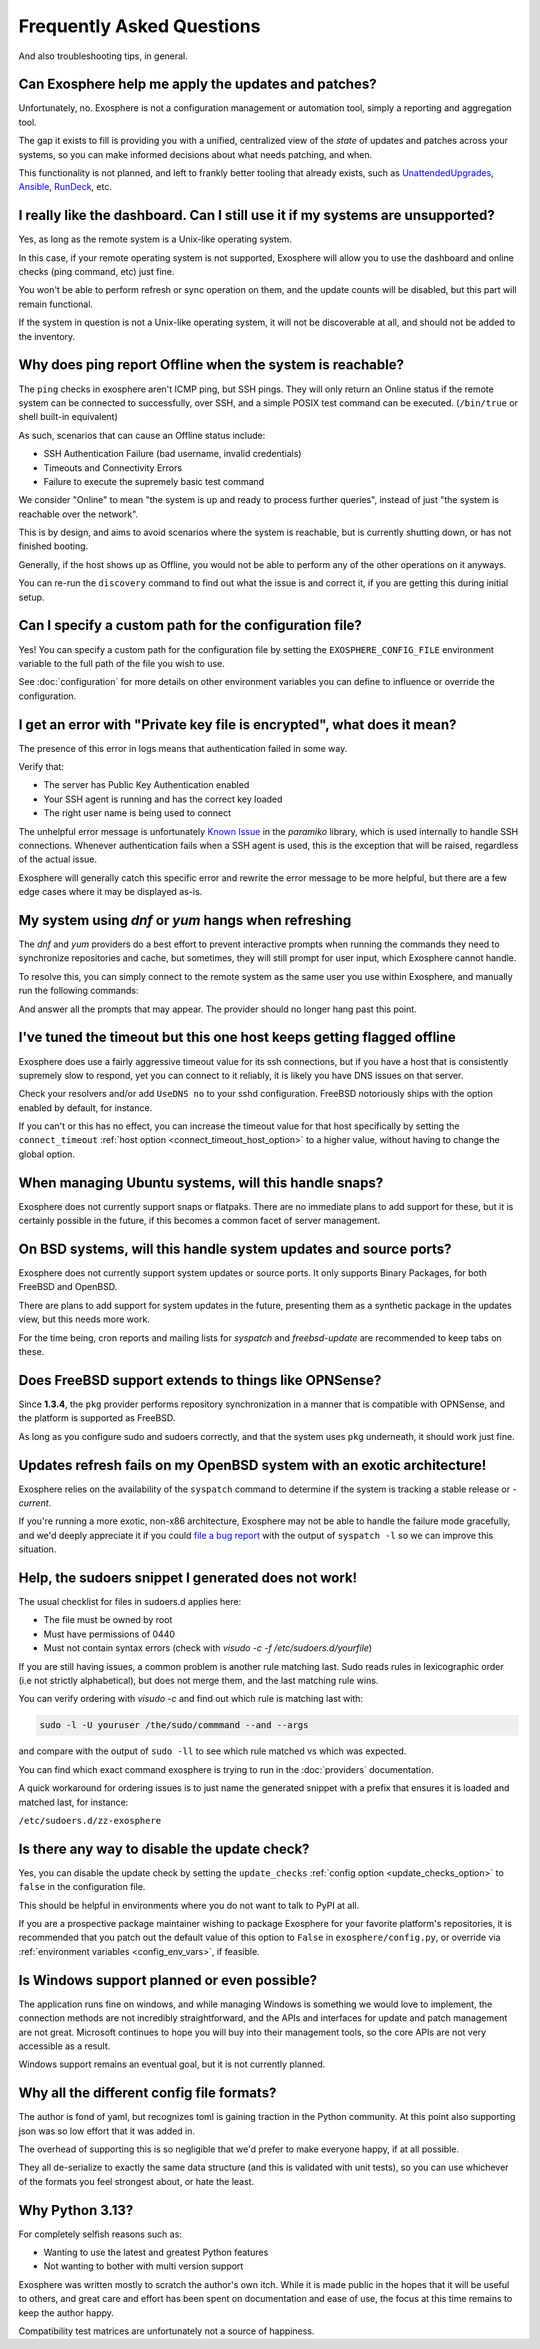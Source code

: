 Frequently Asked Questions
==========================

And also troubleshooting tips, in general.

Can Exosphere help me apply the updates and patches?
----------------------------------------------------

Unfortunately, no. Exosphere is not a configuration management or automation
tool, simply a reporting and aggregation tool.

The gap it exists to fill is providing you with a unified, centralized view
of the `state` of updates and patches across your systems, so you can
make informed decisions about what needs patching, and when.

This functionality is not planned, and left to frankly better tooling that
already exists, such as `UnattendedUpgrades`_, `Ansible`_, `RunDeck`_, etc.

I really like the dashboard. Can I still use it if my systems are unsupported?
------------------------------------------------------------------------------

Yes, as long as the remote system is a Unix-like operating system.

In this case, if your remote operating system is not supported, Exosphere will allow
you to use the dashboard and online checks (ping command, etc) just fine.

You won't be able to perform refresh or sync operation on them, and the update
counts will be disabled, but this part will remain functional.

If the system in question is not a Unix-like operating system, it will not
be discoverable at all, and should not be added to the inventory.

Why does ping report Offline when the system is reachable?
----------------------------------------------------------

The ``ping`` checks in exosphere aren't ICMP ping, but SSH pings.
They will only return an Online status if the remote system can be
connected to successfully, over SSH, and a simple POSIX test command
can be executed. (``/bin/true`` or shell built-in equivalent)

As such, scenarios that can cause an Offline status include:

* SSH Authentication Failure (bad username, invalid credentials)
* Timeouts and Connectivity Errors
* Failure to execute the supremely basic test command

We consider "Online" to mean "the system is up and ready to process further queries",
instead of just "the system is reachable over the network".

This is by design, and aims to avoid scenarios where the system is reachable,
but is currently shutting down, or has not finished booting.

Generally, if the host shows up as Offline, you would not be able to
perform any of the other operations on it anyways.

You can re-run the ``discovery`` command to find out what the issue is and
correct it, if you are getting this during initial setup.

Can I specify a custom path for the configuration file?
-------------------------------------------------------

Yes! You can specify a custom path for the configuration file by setting the
``EXOSPHERE_CONFIG_FILE`` environment variable to the full path of the file you wish to use.

See :doc:`configuration` for more details on other environment variables
you can define to influence or override the configuration.

I get an error with "Private key file is encrypted", what does it mean?
-----------------------------------------------------------------------

The presence of this error in logs means that authentication failed in some way.

Verify that:

- The server has Public Key Authentication enabled
- Your SSH agent is running and has the correct key loaded
- The right user name is being used to connect

The unhelpful error message is unfortunately `Known Issue`_ in the `paramiko`
library, which is used internally to handle SSH connections. Whenever
authentication fails when a SSH agent is used, this is the exception
that will be raised, regardless of the actual issue.

Exosphere will generally catch this specific error and rewrite the error message
to be more helpful, but there are a few edge cases where it may be displayed as-is.

My system using `dnf` or `yum` hangs when refreshing
----------------------------------------------------

The `dnf` and `yum` providers do a best effort to prevent interactive
prompts when running the commands they need to synchronize repositories
and cache, but sometimes, they will still prompt for user input, which
Exosphere cannot handle.

To resolve this, you can simply connect to the remote system as the same
user you use within Exosphere, and manually run the following commands:

.. tabs::

    .. group-tab:: dnf

        .. code-block:: bash

            dnf makecache --refresh
            dnf check-update

    .. group-tab:: yum
        .. code-block:: bash

            yum makecache --refresh
            yum check-update

And answer all the prompts that may appear. The provider should no longer hang
past this point.

I've tuned the timeout but this one host keeps getting flagged offline
----------------------------------------------------------------------

Exosphere does use a fairly aggressive timeout value for its ssh connections,
but if you have a host that is consistently supremely slow to respond, yet you
can connect to it reliably, it is likely you have DNS issues on that server.

Check your resolvers and/or add ``UseDNS no`` to your sshd configuration.
FreeBSD notoriously ships with the option enabled by default, for instance.

If you can't or this has no effect, you can increase the timeout value for
that host specifically by setting the ``connect_timeout``
:ref:`host option <connect_timeout_host_option>` to a higher value, without
having to change the global option.

When managing Ubuntu systems, will this handle snaps?
-----------------------------------------------------

Exosphere does not currently support snaps or flatpaks.
There are no immediate plans to add support for these, but it is certainly possible
in the future, if this becomes a common facet of server management.

On BSD systems, will this handle system updates and source ports?
-----------------------------------------------------------------

Exosphere does not currently support system updates or source ports.
It only supports Binary Packages, for both FreeBSD and OpenBSD.

There are plans to add support for system updates in the future, presenting
them as a synthetic package in the updates view, but this needs more work.

For the time being, cron reports and mailing lists for `syspatch` and
`freebsd-update` are recommended to keep tabs on these.

Does FreeBSD support extends to things like OPNSense?
-----------------------------------------------------

Since **1.3.4**, the ``pkg`` provider performs repository synchronization in a
manner that is compatible with OPNSense, and the platform is supported
as FreeBSD.

As long as you configure sudo and sudoers correctly, and that the system
uses ``pkg`` underneath, it should work just fine.

Updates refresh fails on my OpenBSD system with an exotic architecture!
-----------------------------------------------------------------------

Exosphere relies on the availability of the ``syspatch`` command to determine
if the system is tracking a stable release or `-current`.

If you're running a more exotic, non-x86 architecture, Exosphere may not
be able to handle the failure mode gracefully, and we'd deeply appreciate
it if you could `file a bug report`_ with the output of ``syspatch -l``
so we can improve this situation.

Help, the sudoers snippet I generated does not work!
----------------------------------------------------

The usual checklist for files in sudoers.d applies here:

- The file must be owned by root
- Must have permissions of 0440
- Must not contain syntax errors (check with `visudo -c -f /etc/sudoers.d/yourfile`)

If you are still having issues, a common problem is another rule matching last.
Sudo reads rules in lexicographic order (i.e not strictly alphabetical), but does not
merge them, and the last matching rule wins.

You can verify ordering with `visudo -c` and find out which rule is matching
last with:

.. code-block:: bash

    sudo -l -U youruser /the/sudo/commmand --and --args

and compare with the output of ``sudo -ll`` to see which rule matched vs which was expected.

You can find which exact command exosphere is trying to run in the :doc:`providers`
documentation.

A quick workaround for ordering issues is to just name the generated snippet with a prefix
that ensures it is loaded and matched last, for instance:

``/etc/sudoers.d/zz-exosphere``

Is there any way to disable the update check?
---------------------------------------------

Yes, you can disable the update check by setting the ``update_checks``
:ref:`config option <update_checks_option>` to ``false`` in the
configuration file.

This should be helpful in environments where you do not want to talk to
PyPI at all.

If you are a prospective package maintainer wishing to package Exosphere
for your favorite platform's repositories, it is recommended that you patch
out the default value of this option to ``False`` in ``exosphere/config.py``,
or override via :ref:`environment variables <config_env_vars>`, if feasible.

Is Windows support planned or even possible?
------------------------------------------------

The application runs fine on windows, and while managing Windows is something we would love
to implement, the connection methods are not incredibly straightforward, and the APIs and
interfaces for update and patch management are not great. Microsoft continues to hope you
will buy into their management tools, so the core APIs are not very accessible as a result.

Windows support remains an eventual goal, but it is not currently planned.

Why all the different config file formats?
------------------------------------------

The author is fond of yaml, but recognizes toml is gaining traction in the Python community.
At this point also supporting json was so low effort that it was added in.

The overhead of supporting this is so negligible that we'd prefer to make everyone
happy, if at all possible.

They all de-serialize to exactly the same data structure (and this is validated with unit tests),
so you can use whichever of the formats you feel strongest about, or hate the least.

Why Python 3.13?
----------------

For completely selfish reasons such as:

- Wanting to use the latest and greatest Python features
- Not wanting to bother with multi version support

Exosphere was written mostly to scratch the author's own itch.
While it is made public in the hopes that it will be useful to others,
and great care and effort has been spent on documentation and ease of use,
the focus at this time remains to keep the author happy.

Compatibility test matrices are unfortunately not a source of happiness.

.. _UnattendedUpgrades: https://wiki.debian.org/UnattendedUpgrades
.. _Ansible: https://www.ansible.com/
.. _RunDeck: https://www.rundeck.com/
.. _Known Issue: https://github.com/paramiko/paramiko/issues/387
.. _file a bug report: https://github.com/mrdaemon/exosphere/issues
